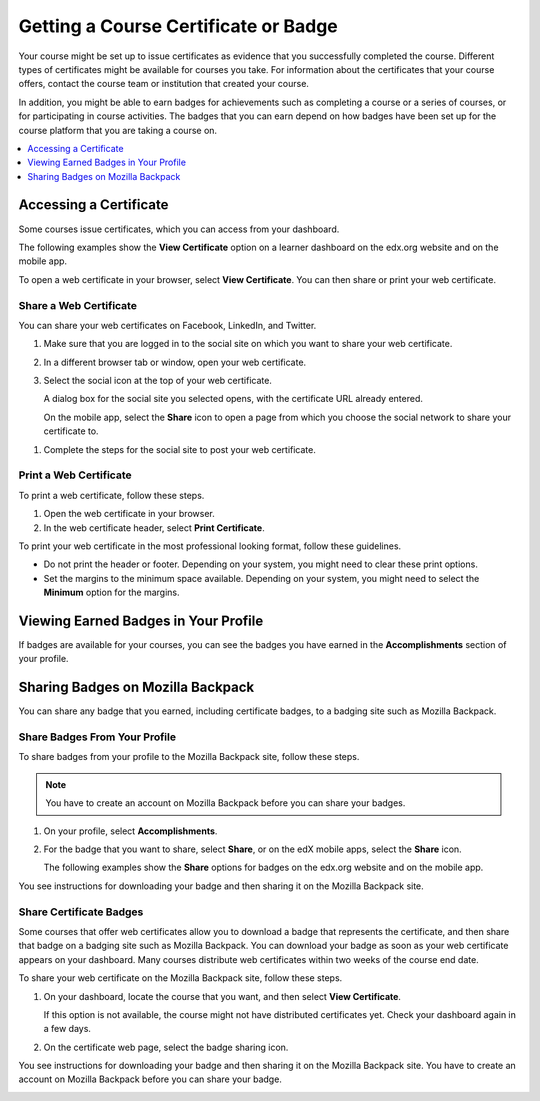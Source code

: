 .. _Certificates:

######################################
Getting a Course Certificate or Badge
######################################

.. The edX Learner's Guide also includes a Certificates topic, but it has no
.. shared content with this topic and there is no "Certificates" file in the
.. Shared folder.

Your course might be set up to issue certificates as evidence that you
successfully completed the course. Different types of certificates might be
available for courses you take. For information about the certificates that
your course offers, contact the course team or institution that created your
course.

In addition, you might be able to earn badges for achievements such as
completing a course or a series of courses, or for participating in course
activities. The badges that you can earn depend on how badges have been set up
for the course platform that you are taking a course on.

.. contents::
  :depth: 1
  :local:

***********************
Accessing a Certificate
***********************

Some courses issue certificates, which you can access from your dashboard.

The following examples show the **View Certificate** option on a learner
dashboard on the edx.org website and on the mobile app.

.. image:: ../../shared/students/Images/SFD_Cert_web.png
   :width: 600
   :alt: Dashboard with course name, grade, and link to the web certificate.

.. image:: ../../shared/students/Images/SFD_Mobile_View_Cert.png
   :width: 300
   :alt: "View certificate" button on the mobile app course page.

To open a web certificate in your browser, select **View Certificate**. You can
then share or print your web certificate.

============================
Share a Web Certificate
============================

You can share your web certificates on Facebook, LinkedIn, and Twitter.

#. Make sure that you are logged in to the social site on which you want to
   share your web certificate.

#. In a different browser tab or window, open your web certificate.

#. Select the social icon at the top of your web certificate.

   A dialog box for the social site you selected opens, with the certificate
   URL already entered.

   On the mobile app, select the **Share** icon to open a page from which you
   choose the social network to share your certificate to.

.. image:: ../../shared/students/Images/SFD_Mobile_SocialShare.png
   :width: 300
   :alt: Choose the social network to which you want to share your certificate.

#. Complete the steps for the social site to post your web certificate.

.. _Print a Web Certificate:

============================
Print a Web Certificate
============================

To print a web certificate, follow these steps.

#. Open the web certificate in your browser.

#. In the web certificate header, select **Print Certificate**.

To print your web certificate in the most professional looking format, follow
these guidelines.

* Do not print the header or footer. Depending on your system, you might need
  to clear these print options.

* Set the margins to the minimum space available. Depending on your system, you
  might need to select the **Minimum** option for the margins.


.. _View Earned Badges:

***************************************
Viewing Earned Badges in Your Profile
***************************************

If badges are available for your courses, you can see the badges you have
earned in the **Accomplishments** section of your profile.

.. image:: ../../shared/images/ProfileAccomplishmentsTab.png
   :width: 400
   :alt: A user profile showing the Accomplishments tab

.. _Sharing Badges:

************************************************
Sharing Badges on Mozilla Backpack
************************************************

You can share any badge that you earned, including certificate badges, to a
badging site such as Mozilla Backpack.

===============================
Share Badges From Your Profile
===============================

To share badges from your profile to the Mozilla Backpack site, follow these
steps.

.. note:: You have to create an account on Mozilla Backpack before you can share
   your badges.

#. On your profile, select **Accomplishments**.

#. For the badge that you want to share, select **Share**, or on the edX mobile
   apps, select the **Share** icon.

   The following examples show the **Share** options for badges on the edx.org
   website and on the mobile app.

.. image:: ../../shared/images/ProfileBadgesShare.png
   :alt: The Mozilla Backpack share button is available for each badge on the
    Accomplishments section of your user profile page.

.. image:: ../../shared/students/Images/SFD_Mobile_Profile_Accomplishments.png
   :width: 300
   :alt: Choose the social network to which you want to share your certificate.

You see instructions for downloading your badge and then sharing it on
the Mozilla Backpack site.

.. image:: ../../shared/students/Images/SFD_MozillaBackpackShareDialog.png
   :width: 500
   :alt: Dialog with instructions that opens when you select the Mozilla
    Backpack share icon.


=========================
Share Certificate Badges
=========================

Some courses that offer web certificates allow you to download a badge that
represents the certificate, and then share that badge on a badging site such
as Mozilla Backpack. You can download your badge as soon as your web
certificate appears on your dashboard. Many courses distribute web
certificates within two weeks of the course end date.

To share your web certificate on the Mozilla Backpack site, follow these steps.

#. On your dashboard, locate the course that you want, and then select **View
   Certificate**.

   If this option is not available, the course might not have distributed
   certificates yet. Check your dashboard again in a few days.

#. On the certificate web page, select the badge sharing icon.

.. image:: ../../shared/students/Images/SFD_BadgeShareButton.png
   :width: 600
   :alt: Icon bar at the top of the certificate web view, showing the
     Mozilla Backpack share icon.

You see instructions for downloading your badge and then sharing it on
the Mozilla Backpack site. You have to create an account on Mozilla
Backpack before you can share your badge.

.. image:: ../../shared/students/Images/SFD_MozillaBackpackShareDialog.png
   :width: 500
   :alt: Dialog with instructions that opens when you select the Mozilla
    Backpack share icon.

